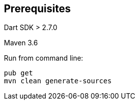 == Prerequisites 

Dart SDK > 2.7.0

Maven 3.6 

Run from command line:

----
pub get
mvn clean generate-sources 
----



